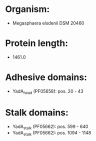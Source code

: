 * Organism:
- Megasphaera elsdenii DSM 20460
* Protein length:
- 1461.0
* Adhesive domains:
- YadA_head (PF05658): pos. 20 - 43
* Stalk domains:
- YadA_stalk (PF05662): pos. 599 - 640
- YadA_stalk (PF05662): pos. 1094 - 1148


